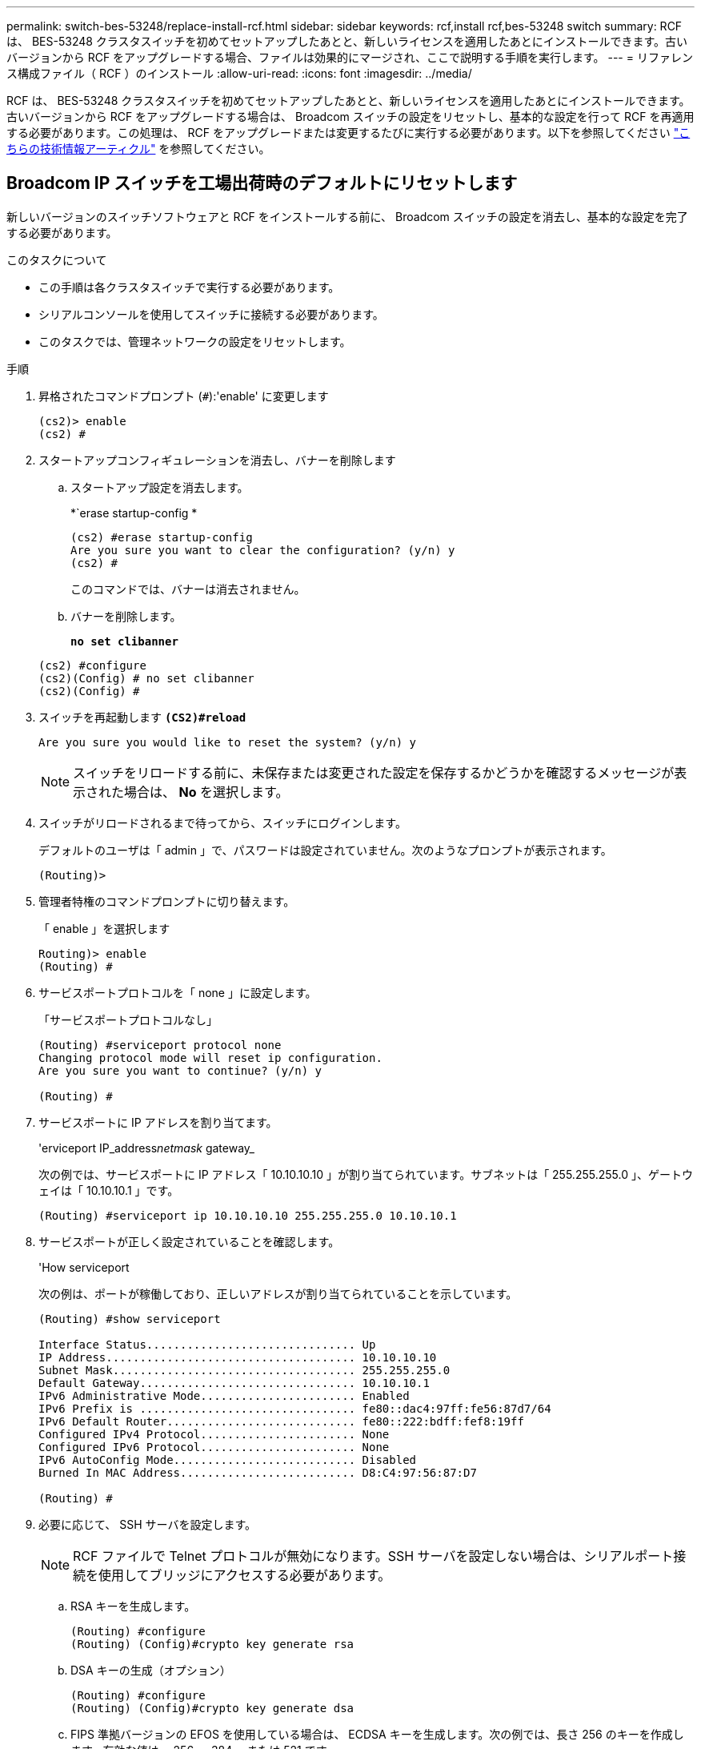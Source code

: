 ---
permalink: switch-bes-53248/replace-install-rcf.html 
sidebar: sidebar 
keywords: rcf,install rcf,bes-53248 switch 
summary: RCF は、 BES-53248 クラスタスイッチを初めてセットアップしたあとと、新しいライセンスを適用したあとにインストールできます。古いバージョンから RCF をアップグレードする場合、ファイルは効果的にマージされ、ここで説明する手順を実行します。 
---
= リファレンス構成ファイル（ RCF ）のインストール
:allow-uri-read: 
:icons: font
:imagesdir: ../media/


[role="lead"]
RCF は、 BES-53248 クラスタスイッチを初めてセットアップしたあとと、新しいライセンスを適用したあとにインストールできます。古いバージョンから RCF をアップグレードする場合は、 Broadcom スイッチの設定をリセットし、基本的な設定を行って RCF を再適用する必要があります。この処理は、 RCF をアップグレードまたは変更するたびに実行する必要があります。以下を参照してください https://kb.netapp.com/Advice_and_Troubleshooting/Data_Storage_Systems/Fabric%2C_Interconnect_and_Management_Switches/Error!_in_configuration_script_file_at_line_number_XX_when_applying_a_new_RCF["こちらの技術情報アーティクル"^] を参照してください。



== Broadcom IP スイッチを工場出荷時のデフォルトにリセットします

新しいバージョンのスイッチソフトウェアと RCF をインストールする前に、 Broadcom スイッチの設定を消去し、基本的な設定を完了する必要があります。

.このタスクについて
* この手順は各クラスタスイッチで実行する必要があります。
* シリアルコンソールを使用してスイッチに接続する必要があります。
* このタスクでは、管理ネットワークの設定をリセットします。


.手順
. 昇格されたコマンドプロンプト (`#`):'enable' に変更します
+
[listing]
----
(cs2)> enable
(cs2) #
----
. スタートアップコンフィギュレーションを消去し、バナーを削除します
+
.. スタートアップ設定を消去します。
+
*`erase startup-config *

+
[listing]
----
(cs2) #erase startup-config
Are you sure you want to clear the configuration? (y/n) y
(cs2) #
----
+
このコマンドでは、バナーは消去されません。

.. バナーを削除します。
+
*`no set clibanner`*

+
[listing]
----
(cs2) #configure
(cs2)(Config) # no set clibanner
(cs2)(Config) #
----


. スイッチを再起動します *`(CS2)#reload*`
+
[listing]
----
Are you sure you would like to reset the system? (y/n) y
----
+

NOTE: スイッチをリロードする前に、未保存または変更された設定を保存するかどうかを確認するメッセージが表示された場合は、 *No* を選択します。

. スイッチがリロードされるまで待ってから、スイッチにログインします。
+
デフォルトのユーザは「 admin 」で、パスワードは設定されていません。次のようなプロンプトが表示されます。

+
[listing]
----
(Routing)>
----
. 管理者特権のコマンドプロンプトに切り替えます。
+
「 enable 」を選択します

+
[listing]
----
Routing)> enable
(Routing) #
----
. サービスポートプロトコルを「 none 」に設定します。
+
「サービスポートプロトコルなし」

+
[listing]
----
(Routing) #serviceport protocol none
Changing protocol mode will reset ip configuration.
Are you sure you want to continue? (y/n) y

(Routing) #
----
. サービスポートに IP アドレスを割り当てます。
+
'erviceport IP_address__netmask__ gateway_

+
次の例では、サービスポートに IP アドレス「 10.10.10.10 」が割り当てられています。サブネットは「 255.255.255.0 」、ゲートウェイは「 10.10.10.1 」です。

+
[listing]
----
(Routing) #serviceport ip 10.10.10.10 255.255.255.0 10.10.10.1
----
. サービスポートが正しく設定されていることを確認します。
+
'How serviceport

+
次の例は、ポートが稼働しており、正しいアドレスが割り当てられていることを示しています。

+
[listing]
----
(Routing) #show serviceport

Interface Status............................... Up
IP Address..................................... 10.10.10.10
Subnet Mask.................................... 255.255.255.0
Default Gateway................................ 10.10.10.1
IPv6 Administrative Mode....................... Enabled
IPv6 Prefix is ................................ fe80::dac4:97ff:fe56:87d7/64
IPv6 Default Router............................ fe80::222:bdff:fef8:19ff
Configured IPv4 Protocol....................... None
Configured IPv6 Protocol....................... None
IPv6 AutoConfig Mode........................... Disabled
Burned In MAC Address.......................... D8:C4:97:56:87:D7

(Routing) #
----
. 必要に応じて、 SSH サーバを設定します。
+

NOTE: RCF ファイルで Telnet プロトコルが無効になります。SSH サーバを設定しない場合は、シリアルポート接続を使用してブリッジにアクセスする必要があります。

+
.. RSA キーを生成します。
+
[listing]
----
(Routing) #configure
(Routing) (Config)#crypto key generate rsa
----
.. DSA キーの生成（オプション）
+
[listing]
----
(Routing) #configure
(Routing) (Config)#crypto key generate dsa
----
.. FIPS 準拠バージョンの EFOS を使用している場合は、 ECDSA キーを生成します。次の例では、長さ 256 のキーを作成します。有効な値は、 256 、 384 、または 521 です。
+
[listing]
----
(Routing) #configure
(Routing) (Config)#crypto key generate ecdsa 256
----
.. SSH サーバを有効にします。
+
必要に応じて、設定コンテキストを終了します。

+
[listing]
----
(Routing) (Config)#end
(Routing) #ip ssh server enable
----
+

NOTE: キーがすでに存在する場合は、それらを上書きするように求められることがあります。



. 必要に応じて、ドメインとネームサーバを設定します。
+
「 configure 」を実行します

+
次に 'ip domain' コマンドと 'ip name server' コマンドの例を示します

+
[listing]
----
(Routing) # configure
(Routing) (Config)#ip domain name lab.netapp.com
(Routing) (Config)#ip name server 10.99.99.1 10.99.99.2
(Routing) (Config)#exit
(Routing) (Config)#
----
. 必要に応じて、タイムゾーンと時刻の同期（ SNTP ）を設定します。
+
次に 'ntp' コマンドの例を示しますこの例では 'sntp サーバの IP アドレスと相対タイム・ゾーンを指定します

+
[listing]
----
(Routing) #
(Routing) (Config)#sntp client mode unicast
(Routing) (Config)#sntp server 10.99.99.5
(Routing) (Config)#clock timezone -7
(Routing) (Config)#exit
(Routing) (Config)#
----
. スイッチ名を設定します。
+
ホスト名 CS2

+
スイッチのプロンプトに新しい名前が表示されます。

+
[listing]
----
(Routing) # hostname cs2

(cs2) #
----
. 設定を保存します。
+
「メモリの書き込み」

+
次の例のようなプロンプトと出力が表示されます。

+
[listing]
----
(cs2) #write memory

This operation may take a few minutes.
Management interfaces will not be available during this time.

Are you sure you want to save? (y/n) y

Config file 'startup-config' created successfully .


Configuration Saved!

(cs2) #
----
. もう一方のクラスタスイッチで、上記の手順を繰り返します。




== リファレンス構成ファイル（ RCF ）のインストール

.手順
. クラスタスイッチを管理ネットワークに接続します。
. ping コマンドを使用して、 EFOS 、ライセンス、 RCF をホストするサーバへの接続を確認します。
+
接続が問題の場合は、ルーティングされていないネットワークを使用し、 IP アドレス 192.168.x または 172.19.x を使用してサービスポートを設定しますサービスポートは、あとで本番用の管理 IP アドレスに再設定できます。

+
次の例では、スイッチが IP アドレス 172.19.2.1 のサーバに接続されていることを確認します。

+
[listing]
----
(cs2) # ping 172.19.2.1
Pinging 172.19.2.1 with 0 bytes of data:

Reply From 172.19.2.1: icmp_seq = 0. time= 5910 usec.
----
. copy コマンドを使用して、 BES-53248 クラスタスイッチに RCF をインストールします。
+
[listing]
----
(cs2) # copy http://172.19.2.1/tmp/BES-53248_RCF_v1.6-Cluster-HA.txt nvram:script BES-53248_RCF_v1.6-Cluster-HA.scr

Remote Password ********

Mode........................................... HTTP
Set Server IP.................................. 172.19.2.1
Path........................................... //tmp/
Filename....................................... BES-53248_RCF_v1.6-Cluster-HA.txt
Data Type...................................... Config Script
Destination Filename........................... BES-53248_RCF_v1.6-Cluster-HA.scr

File with same name already exists.
WARNING:Continuing with this command will overwrite the existing file.

Management access will be blocked for the duration of the transfer
Are you sure you want to start? (y/n) y

File transfer in progress. Management access will be blocked for the duration of the transfer. Please wait...

Validating configuration script...
[the script is now displayed line by line]

Configuration script validated.
File transfer operation completed successfully.
----
+

NOTE: 環境によっては '+copy のように 'copy コマンドで二重スラッシュを使用する必要があります http://172.19.2.1//tmp/BES-53248_RCF_v1.6-Cluster-HA.txt[] NVRAM ：スクリプト BES-53248 RCF_v1.6 - Cluster-HA.scr +` 。

+

NOTE: スクリプトを呼び出す前に '.scr 拡張子をファイル名の一部として設定する必要がありますこれは、 EFOS オペレーティングシステムの拡張子です。スクリプトがスイッチにダウンロードされると、スイッチはスクリプトを自動的に検証し、コンソールに出力が表示されます。また ' 読みやすくするために '.scr の名前をコンソール画面に合わせて変更することもできますたとえば '+copy のようにします http://172.19.2.1/tmp/BES-53248_RCF_v1.6-Cluster-HA.txt[] NVRAM ：スクリプト rcf_v1.6 - Cluster-HA.scr +` 。

. スクリプトがダウンロードされ、指定したファイル名で保存されていることを確認します。
+
「原稿リスト」

+
[listing]
----
(cs2) # script list

Configuration Script Name                  Size(Bytes)  Date of Modification
-----------------------------------------  -----------  --------------------
BES-53248_RCF_v1.6-Cluster-HA.scr        2241         2020 09 30 05:41:00

1 configuration script(s) found.
----
. スクリプトをスイッチに適用します。
+
「原稿」が適用されます

+
[listing]
----
(cs2) # script apply BES-53248_RCF_v1.6-Cluster-HA.scr

Are you sure you want to apply the configuration script? (y/n) y

The system has unsaved changes.
Would you like to save them now? (y/n) y
Config file 'startup-config' created successfully .
Configuration Saved!

Configuration script 'BES-53248_RCF_v1.6-Cluster-HA.scr' applied.
----
. RCF を適用したあとに、追加ライセンスのポートを確認します。
+
'How port All | exclude Detach'

+
[listing]
----
(cs2) # show port all \| exclude Detach

                 Admin     Physical     Physical   Link   Link    LACP   Actor
Intf      Type   Mode      Mode         Status     Status Trap    Mode   Timeout
--------- ------ --------- ---------- ---------- ------ ------- ------ --------
0/1              Enable    Auto                    Down   Enable  Enable long
0/2              Enable    Auto                    Down   Enable  Enable long
0/3              Enable    Auto                    Down   Enable  Enable long
0/4              Enable    Auto                    Down   Enable  Enable long
0/5              Enable    Auto                    Down   Enable  Enable long
0/6              Enable    Auto                    Down   Enable  Enable long
0/7              Enable    Auto                    Down   Enable  Enable long
0/8              Enable    Auto                    Down   Enable  Enable long
0/9              Enable    Auto                    Down   Enable  Enable long
0/10             Enable    Auto                    Down   Enable  Enable long
0/11             Enable    Auto                    Down   Enable  Enable long
0/12             Enable    Auto                    Down   Enable  Enable long
0/13             Enable    Auto                    Down   Enable  Enable long
0/14             Enable    Auto                    Down   Enable  Enable long
0/15             Enable    Auto                    Down   Enable  Enable long
0/16             Enable    Auto                    Down   Enable  Enable long
0/49             Enable    40G Full                Down   Enable  Enable long
0/50             Enable    40G Full                Down   Enable  Enable long
0/51             Enable    100G Full               Down   Enable  Enable long
0/52             Enable    100G Full               Down   Enable  Enable long
0/53             Enable    100G Full               Down   Enable  Enable long
0/54             Enable    100G Full               Down   Enable  Enable long
0/55             Enable    100G Full               Down   Enable  Enable long
0/56             Enable    100G Full               Down   Enable  Enable long
----
. スイッチで変更が行われたことを確認します。
+
'how running-config'

+
[listing]
----
(cs2) # show running-config
----
. スイッチをリブートしたときにスタートアップコンフィギュレーションになるように、実行コンフィギュレーションを保存します。
+
「メモリの書き込み」

+
[listing]
----
(cs2) # write memory
This operation may take a few minutes.
Management interfaces will not be available during this time.

Are you sure you want to save? (y/n) y

Config file 'startup-config' created successfully.

Configuration Saved!
----
. スイッチをリブートし、実行コンフィギュレーションが正しいことを確認します。
+
「再ロード」

+
[listing]
----
(cs2) # reload

Are you sure you would like to reset the system? (y/n) y

System will now restart!
----


